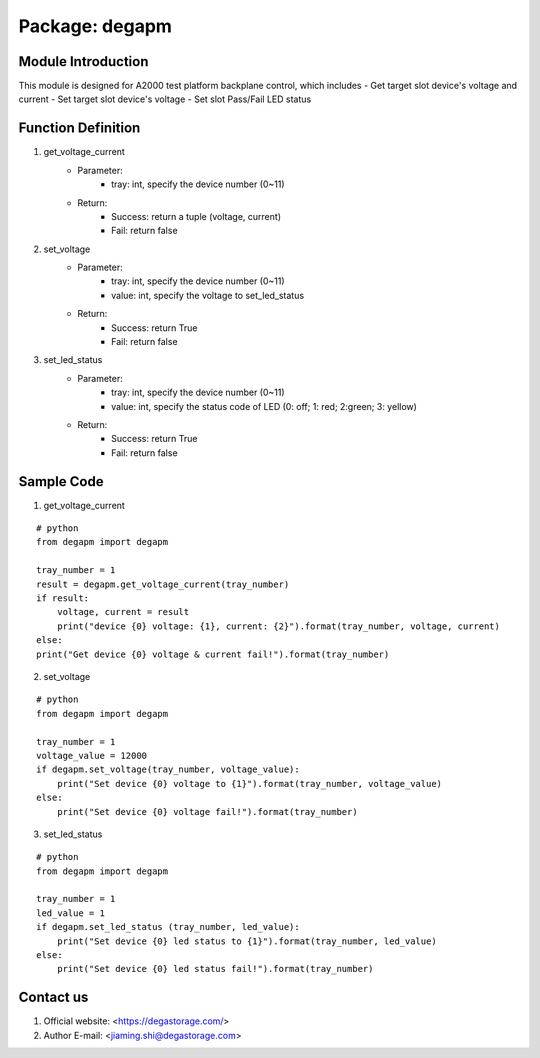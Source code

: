 Package: degapm
================

Module Introduction
--------------------
This module is designed for A2000 test platform backplane control, which includes  
- Get target slot device's voltage and current
- Set target slot device's voltage
- Set slot Pass/Fail LED status  


Function Definition
--------------------
1. get_voltage_current
    - Parameter: 
        - tray: int, specify the device number (0~11)
    - Return:
        - Success: return a tuple (voltage, current)
        - Fail: return false

2. set_voltage
    - Parameter: 
        - tray: int, specify the device number (0~11)
        - value: int, specify the voltage to set_led_status
    - Return:
        - Success: return True
        - Fail: return false

3. set_led_status
    - Parameter: 
        - tray: int, specify the device number (0~11)
        - value: int, specify the status code of LED (0: off; 1: red; 2:green; 3: yellow)
    - Return:
        - Success: return True
        - Fail: return false


Sample Code
--------------
1. get_voltage_current  

::

    # python
    from degapm import degapm

    tray_number = 1
    result = degapm.get_voltage_current(tray_number)
    if result:
        voltage, current = result
        print("device {0} voltage: {1}, current: {2}").format(tray_number, voltage, current)
    else:
    print("Get device {0} voltage & current fail!").format(tray_number)  

2. set_voltage

::

    # python
    from degapm import degapm

    tray_number = 1
    voltage_value = 12000
    if degapm.set_voltage(tray_number, voltage_value):
        print("Set device {0} voltage to {1}").format(tray_number, voltage_value)
    else:
        print("Set device {0} voltage fail!").format(tray_number)  

3. set_led_status

::

    # python
    from degapm import degapm
    
    tray_number = 1
    led_value = 1
    if degapm.set_led_status (tray_number, led_value):
        print("Set device {0} led status to {1}").format(tray_number, led_value)
    else:
        print("Set device {0} led status fail!").format(tray_number)


Contact us
-----------------------------------------------------------------------------------
1. Official website: <https://degastorage.com/>
2. Author E-mail: <jiaming.shi@degastorage.com>





